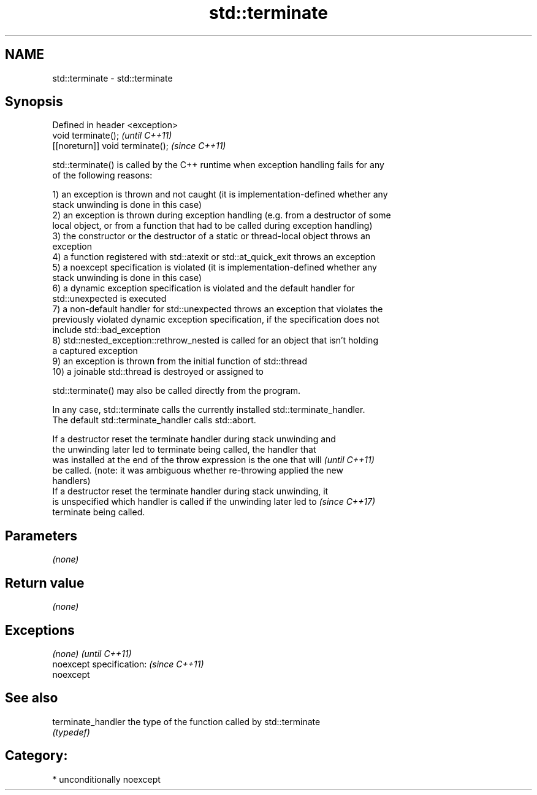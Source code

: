 .TH std::terminate 3 "Nov 16 2016" "2.1 | http://cppreference.com" "C++ Standard Libary"
.SH NAME
std::terminate \- std::terminate

.SH Synopsis
   Defined in header <exception>
   void terminate();               \fI(until C++11)\fP
   [[noreturn]] void terminate();  \fI(since C++11)\fP

   std::terminate() is called by the C++ runtime when exception handling fails for any
   of the following reasons:

   1) an exception is thrown and not caught (it is implementation-defined whether any
   stack unwinding is done in this case)
   2) an exception is thrown during exception handling (e.g. from a destructor of some
   local object, or from a function that had to be called during exception handling)
   3) the constructor or the destructor of a static or thread-local object throws an
   exception
   4) a function registered with std::atexit or std::at_quick_exit throws an exception
   5) a noexcept specification is violated (it is implementation-defined whether any
   stack unwinding is done in this case)
   6) a dynamic exception specification is violated and the default handler for
   std::unexpected is executed
   7) a non-default handler for std::unexpected throws an exception that violates the
   previously violated dynamic exception specification, if the specification does not
   include std::bad_exception
   8) std::nested_exception::rethrow_nested is called for an object that isn't holding
   a captured exception
   9) an exception is thrown from the initial function of std::thread
   10) a joinable std::thread is destroyed or assigned to

   std::terminate() may also be called directly from the program.

   In any case, std::terminate calls the currently installed std::terminate_handler.
   The default std::terminate_handler calls std::abort.

   If a destructor reset the terminate handler during stack unwinding and
   the unwinding later led to terminate being called, the handler that
   was installed at the end of the throw expression is the one that will  \fI(until C++11)\fP
   be called. (note: it was ambiguous whether re-throwing applied the new
   handlers)
   If a destructor reset the terminate handler during stack unwinding, it
   is unspecified which handler is called if the unwinding later led to   \fI(since C++17)\fP
   terminate being called.

.SH Parameters

   \fI(none)\fP

.SH Return value

   \fI(none)\fP

.SH Exceptions

   \fI(none)\fP                  \fI(until C++11)\fP
   noexcept specification: \fI(since C++11)\fP
   noexcept

.SH See also

   terminate_handler the type of the function called by std::terminate
                     \fI(typedef)\fP

.SH Category:

     * unconditionally noexcept
